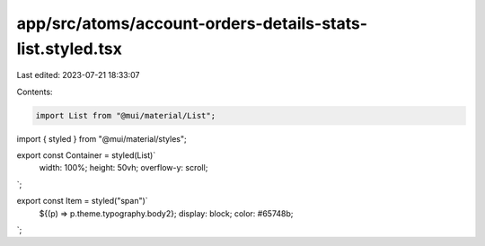 app/src/atoms/account-orders-details-stats-list.styled.tsx
==========================================================

Last edited: 2023-07-21 18:33:07

Contents:

.. code-block:: tsx

    import List from "@mui/material/List";
import { styled } from "@mui/material/styles";

export const Container = styled(List)`
  width: 100%;
  height: 50vh;
  overflow-y: scroll;
`;

export const Item = styled("span")`
  ${(p) => p.theme.typography.body2};
  display: block;
  color: #65748b;
`;


